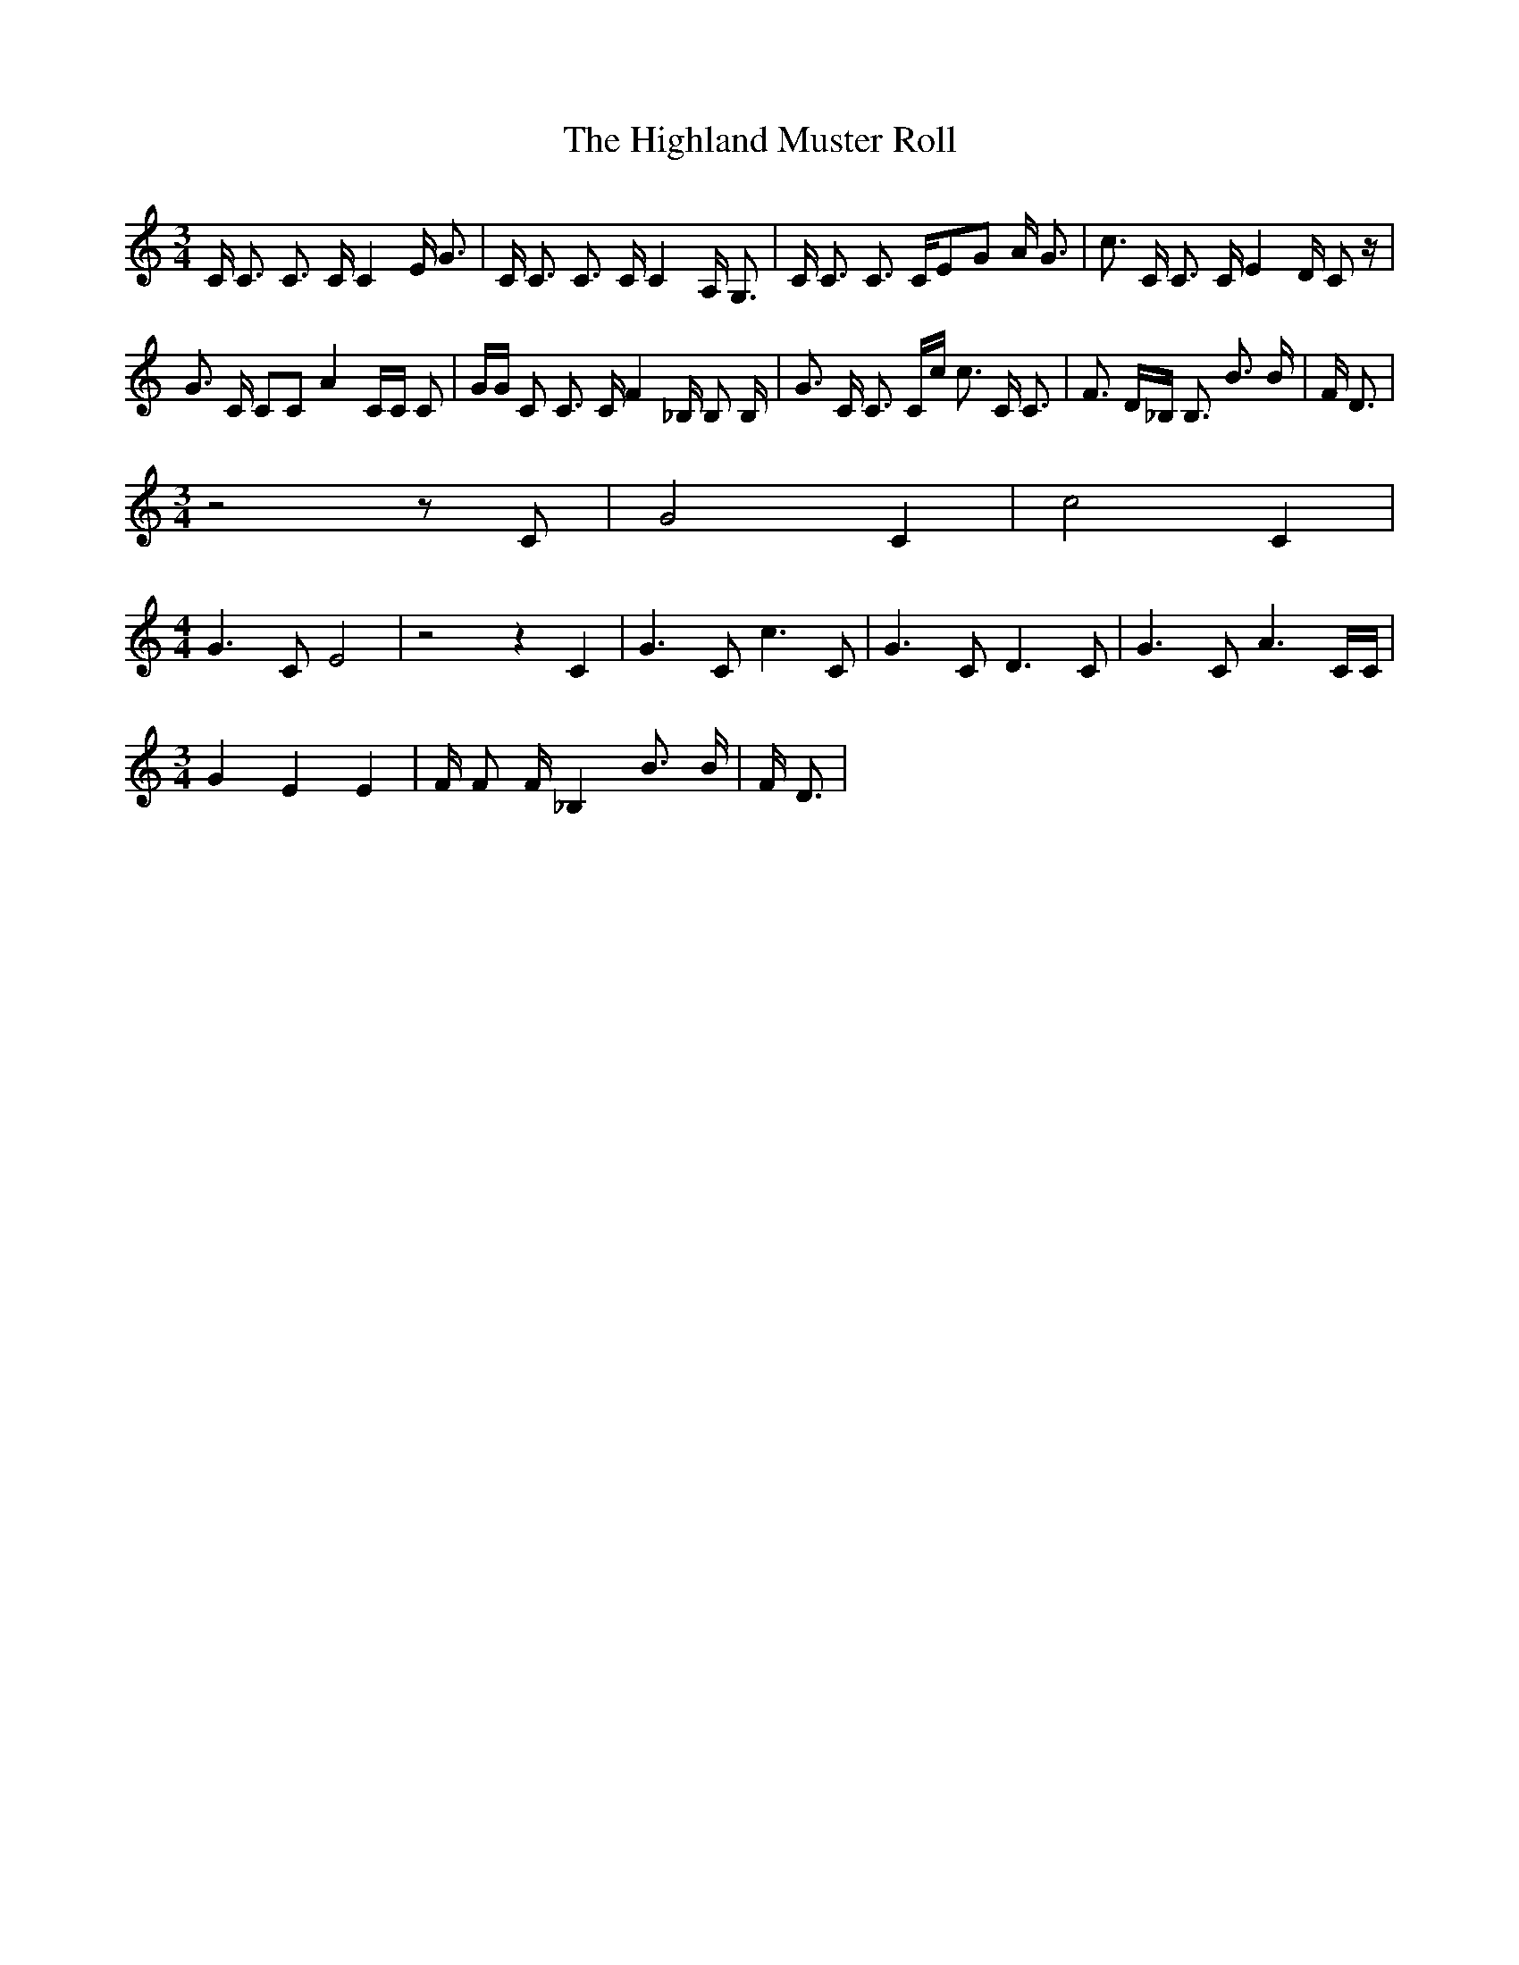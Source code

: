 % Generated more or less automatically by swtoabc by Erich Rickheit KSC
X:1
T:The Highland Muster Roll
M:3/4
L:1/8
K:C
 C/2 C3/2 C3/2 C/2 C2 E/2 G3/2| C/2 C3/2 C3/2 C/2 C2 A,/2 G,3/2| C/2 C3/2 C3/2 C/2E-G A/2 G3/2|\
 c3/2 C/2 C3/2 C/2 E2 D/2 C z/2| G3/2 C/2 CC A2 C/2C/2 C| G/2G/2 C C3/2 C/2 F2 _B,/2 B, B,/2|\
 G3/2 C/2 C3/2 C/2c/2 c3/2 C/2 C3/2| F3/2 D/2_B,/2 B,3/2 B3/2 B/2|\
 F/2 D3/2|
M:3/4
 z4 z C| G4 C2| c4 C2|
M:4/4
 G3 C E4| z4 z2 C2| G3 C c3 C| G3 C D3 C| G3 C A3 C/2C/2|
M:3/4
 G2 E2 E2| F/2 F F/2 _B,2 B3/2 B/2| F/2 D3/2|

